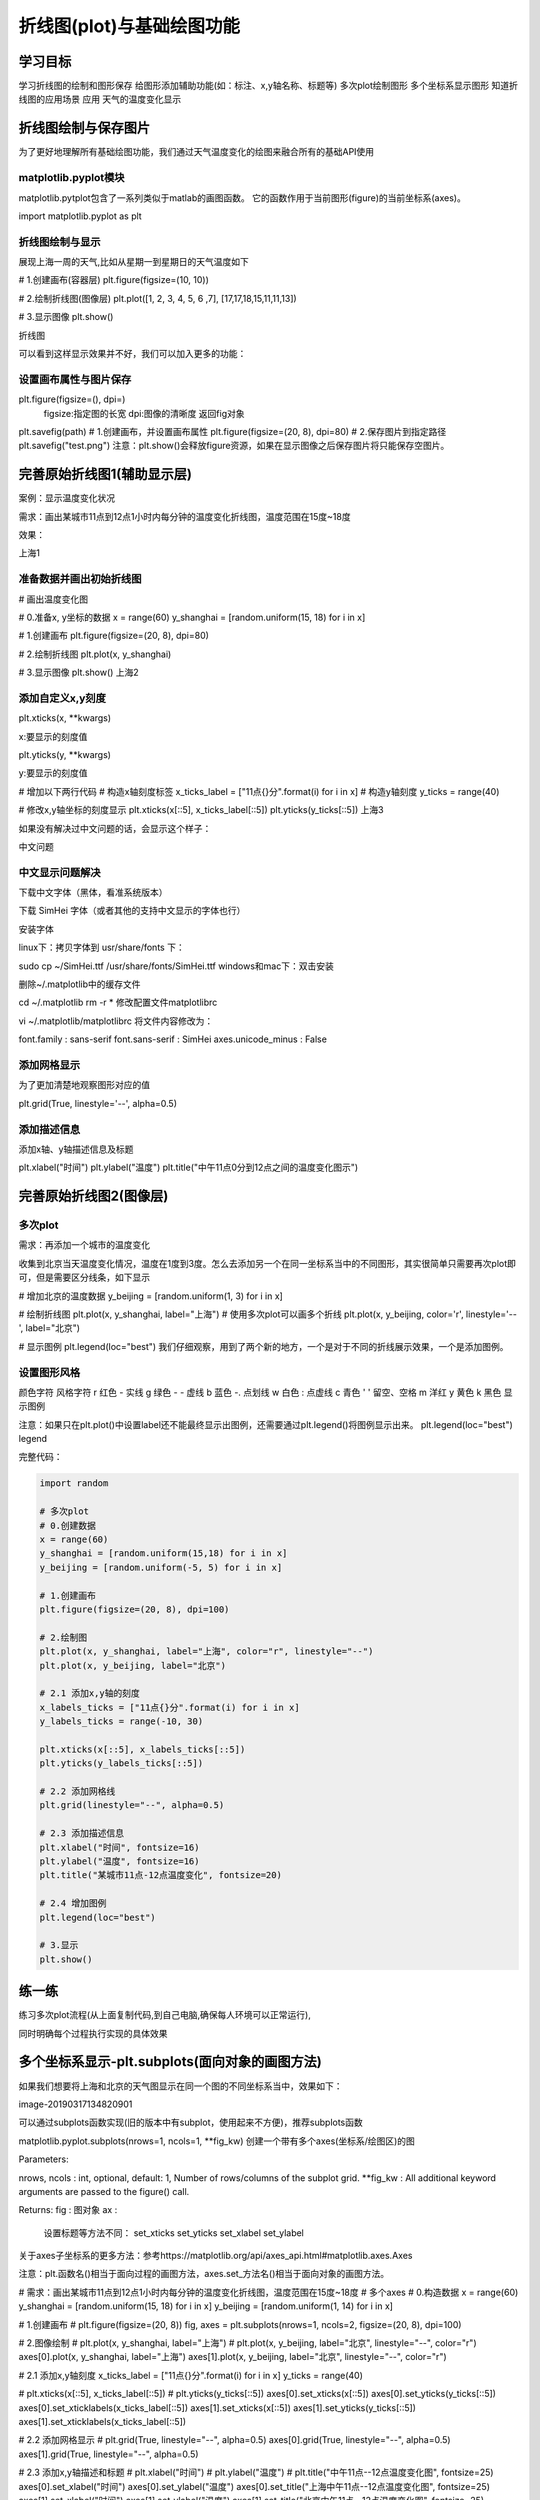 =====================================
 折线图(plot)与基础绘图功能
=====================================

学习目标
************


学习折线图的绘制和图形保存
给图形添加辅助功能(如：标注、x,y轴名称、标题等)
多次plot绘制图形
多个坐标系显示图形
知道折线图的应用场景
应用
天气的温度变化显示


折线图绘制与保存图片
***************************

为了更好地理解所有基础绘图功能，我们通过天气温度变化的绘图来融合所有的基础API使用


matplotlib.pyplot模块
------------------------------

matplotlib.pytplot包含了一系列类似于matlab的画图函数。 它的函数作用于当前图形(figure)的当前坐标系(axes)。

import matplotlib.pyplot as plt

折线图绘制与显示
------------------------

展现上海一周的天气,比如从星期一到星期日的天气温度如下

# 1.创建画布(容器层)
plt.figure(figsize=(10, 10))

# 2.绘制折线图(图像层)
plt.plot([1, 2, 3, 4, 5, 6 ,7], [17,17,18,15,11,11,13])

# 3.显示图像
plt.show()

折线图

可以看到这样显示效果并不好，我们可以加入更多的功能：


设置画布属性与图片保存
-------------------------------

plt.figure(figsize=(), dpi=)
    figsize:指定图的长宽
    dpi:图像的清晰度
    返回fig对象
plt.savefig(path)
# 1.创建画布，并设置画布属性
plt.figure(figsize=(20, 8), dpi=80)
# 2.保存图片到指定路径
plt.savefig("test.png")
注意：plt.show()会释放figure资源，如果在显示图像之后保存图片将只能保存空图片。

完善原始折线图1(辅助显示层)
**********************************

案例：显示温度变化状况

需求：画出某城市11点到12点1小时内每分钟的温度变化折线图，温度范围在15度~18度

效果：

上海1

准备数据并画出初始折线图
----------------------------

# 画出温度变化图

# 0.准备x, y坐标的数据
x = range(60)
y_shanghai = [random.uniform(15, 18) for i in x]

# 1.创建画布
plt.figure(figsize=(20, 8), dpi=80)

# 2.绘制折线图
plt.plot(x, y_shanghai)

# 3.显示图像
plt.show()
上海2


添加自定义x,y刻度
-----------------------

plt.xticks(x, **kwargs)

x:要显示的刻度值

plt.yticks(y, **kwargs)

y:要显示的刻度值

# 增加以下两行代码
# 构造x轴刻度标签
x_ticks_label = ["11点{}分".format(i) for i in x]
# 构造y轴刻度
y_ticks = range(40)

# 修改x,y轴坐标的刻度显示
plt.xticks(x[::5], x_ticks_label[::5])
plt.yticks(y_ticks[::5])
上海3

如果没有解决过中文问题的话，会显示这个样子：

中文问题


中文显示问题解决
--------------------

下载中文字体（黑体，看准系统版本）

下载 SimHei 字体（或者其他的支持中文显示的字体也行）

安装字体

linux下：拷贝字体到 usr/share/fonts 下：

sudo cp ~/SimHei.ttf /usr/share/fonts/SimHei.ttf
windows和mac下：双击安装

删除~/.matplotlib中的缓存文件

cd ~/.matplotlib
rm -r *
修改配置文件matplotlibrc

vi ~/.matplotlib/matplotlibrc
将文件内容修改为：

font.family         : sans-serif
font.sans-serif         : SimHei
axes.unicode_minus  : False

添加网格显示
----------------

为了更加清楚地观察图形对应的值

plt.grid(True, linestyle='--', alpha=0.5)



添加描述信息
------------------

添加x轴、y轴描述信息及标题

plt.xlabel("时间")
plt.ylabel("温度")
plt.title("中午11点0分到12点之间的温度变化图示")


完善原始折线图2(图像层)
*******************************

多次plot
-----------

需求：再添加一个城市的温度变化

收集到北京当天温度变化情况，温度在1度到3度。怎么去添加另一个在同一坐标系当中的不同图形，其实很简单只需要再次plot即可，但是需要区分线条，如下显示



# 增加北京的温度数据
y_beijing = [random.uniform(1, 3) for i in x]

# 绘制折线图
plt.plot(x, y_shanghai, label="上海")
# 使用多次plot可以画多个折线
plt.plot(x, y_beijing, color='r', linestyle='--', label="北京")

# 显示图例
plt.legend(loc="best")
我们仔细观察，用到了两个新的地方，一个是对于不同的折线展示效果，一个是添加图例。

设置图形风格
----------------------

颜色字符  风格字符
r 红色  - 实线
g 绿色  - - 虚线
b 蓝色  -. 点划线
w 白色  : 点虚线
c 青色  ' ' 留空、空格
m 洋红  
y 黄色  
k 黑色
显示图例

注意：如果只在plt.plot()中设置label还不能最终显示出图例，还需要通过plt.legend()将图例显示出来。
plt.legend(loc="best")
legend

完整代码：

.. code-block:: python

    import random
    
    # 多次plot
    # 0.创建数据
    x = range(60)
    y_shanghai = [random.uniform(15,18) for i in x]
    y_beijing = [random.uniform(-5, 5) for i in x]
    
    # 1.创建画布
    plt.figure(figsize=(20, 8), dpi=100)
    
    # 2.绘制图
    plt.plot(x, y_shanghai, label="上海", color="r", linestyle="--")
    plt.plot(x, y_beijing, label="北京")
    
    # 2.1 添加x,y轴的刻度
    x_labels_ticks = ["11点{}分".format(i) for i in x]
    y_labels_ticks = range(-10, 30)
    
    plt.xticks(x[::5], x_labels_ticks[::5])
    plt.yticks(y_labels_ticks[::5])
    
    # 2.2 添加网格线
    plt.grid(linestyle="--", alpha=0.5)
    
    # 2.3 添加描述信息
    plt.xlabel("时间", fontsize=16)
    plt.ylabel("温度", fontsize=16)
    plt.title("某城市11点-12点温度变化", fontsize=20)
    
    # 2.4 增加图例
    plt.legend(loc="best")
    
    # 3.显示
    plt.show()

练一练
*******************

练习多次plot流程(从上面复制代码,到自己电脑,确保每人环境可以正常运行),

同时明确每个过程执行实现的具体效果


多个坐标系显示-plt.subplots(面向对象的画图方法)
*****************************************************

如果我们想要将上海和北京的天气图显示在同一个图的不同坐标系当中，效果如下：

image-20190317134820901

可以通过subplots函数实现(旧的版本中有subplot，使用起来不方便)，推荐subplots函数

matplotlib.pyplot.subplots(nrows=1, ncols=1, **fig_kw) 创建一个带有多个axes(坐标系/绘图区)的图

Parameters:    

nrows, ncols : int, optional, default: 1, Number of rows/columns of the subplot grid.
**fig_kw : All additional keyword arguments are passed to the figure() call.

Returns:    
fig : 图对象
ax : 
    设置标题等方法不同：
    set_xticks
    set_yticks
    set_xlabel
    set_ylabel
关于axes子坐标系的更多方法：参考https://matplotlib.org/api/axes_api.html#matplotlib.axes.Axes

注意：plt.函数名()相当于面向过程的画图方法，axes.set_方法名()相当于面向对象的画图方法。

# 需求：画出某城市11点到12点1小时内每分钟的温度变化折线图，温度范围在15度~18度
# 多个axes
# 0.构造数据
x = range(60)
y_shanghai = [random.uniform(15, 18) for i in x]
y_beijing = [random.uniform(1, 14) for i in x]

# 1.创建画布
# plt.figure(figsize=(20, 8))
fig, axes = plt.subplots(nrows=1, ncols=2, figsize=(20, 8), dpi=100)

# 2.图像绘制
# plt.plot(x, y_shanghai, label="上海")
# plt.plot(x, y_beijing, label="北京", linestyle="--", color="r")
axes[0].plot(x, y_shanghai, label="上海")
axes[1].plot(x, y_beijing, label="北京", linestyle="--", color="r")

# 2.1 添加x,y轴刻度
x_ticks_label = ["11点{}分".format(i) for i in x]
y_ticks = range(40)

# plt.xticks(x[::5], x_ticks_label[::5])
# plt.yticks(y_ticks[::5])
axes[0].set_xticks(x[::5])
axes[0].set_yticks(y_ticks[::5])
axes[0].set_xticklabels(x_ticks_label[::5])
axes[1].set_xticks(x[::5])
axes[1].set_yticks(y_ticks[::5])
axes[1].set_xticklabels(x_ticks_label[::5])

# 2.2 添加网格显示
# plt.grid(True, linestyle="--", alpha=0.5)
axes[0].grid(True, linestyle="--", alpha=0.5)
axes[1].grid(True, linestyle="--", alpha=0.5)

# 2.3 添加x,y轴描述和标题
# plt.xlabel("时间")
# plt.ylabel("温度")
# plt.title("中午11点--12点温度变化图", fontsize=25)
axes[0].set_xlabel("时间")
axes[0].set_ylabel("温度")
axes[0].set_title("上海中午11点--12点温度变化图", fontsize=25)
axes[1].set_xlabel("时间")
axes[1].set_ylabel("温度")
axes[1].set_title("北京中午11点--12点温度变化图", fontsize=25)

# 2.4 显示图例
# plt.legend(loc=0)
axes[0].legend(loc=0)
axes[1].legend(loc=0)

# 3.显示
plt.show()

 折线图的应用场景
**********************************************

呈现公司产品(不同区域)每天活跃用户数

呈现app每天下载数量

呈现产品新功能上线后,用户点击次数随时间的变化

拓展：画各种数学函数图像

注意：plt.plot()除了可以画折线图，也可以用于画各种数学函数图像



.. code-block:: python

    import numpy as np
    # 0.准备数据
    x = np.linspace(-10, 10, 1000)
    y = np.sin(x)
    
    # 1.创建画布
    plt.figure(figsize=(20, 8), dpi=100)
    
    # 2.绘制函数图像
    plt.plot(x, y)
    # 2.1 添加网格显示
    plt.grid()
    
    # 3.显示图像
    plt.show()


小结
*********************

图像保存【知道】
plt.savefig("路径")
添加x,y轴刻度【知道】
plt.xticks()
plt.yticks()
注意:在传递进去的第一个参数必须是数字,不能是字符串,如果是字符串吗,需要进行替换操作
添加网格显示【知道】
plt.grid(linestyle="--", alpha=0.5)
添加描述信息【知道】
plt.xlabel()
plt.ylabel()
plt.title()
多次plot【了解】
直接进行添加就OK
显示图例【知道】
plt.legend(loc="best")
注意:一定要在plt.plot()里面设置一个label,如果不设置,没法显示
多个坐标系显示【了解】
plt.subplots(nrows=, ncols=)
折线图的应用【知道】
1.应用于观察数据的变化
2.可是画出一些数学函数图像

